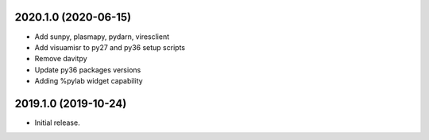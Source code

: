 
.. :changelog:

2020.1.0 (2020-06-15)
++++++++++++++++++

- Add sunpy, plasmapy, pydarn, viresclient
- Add visuamisr to py27 and py36 setup scripts
- Remove davitpy
- Update py36 packages versions
- Adding %pylab widget capability


2019.1.0 (2019-10-24)
++++++++++++++++++

- Initial release.
